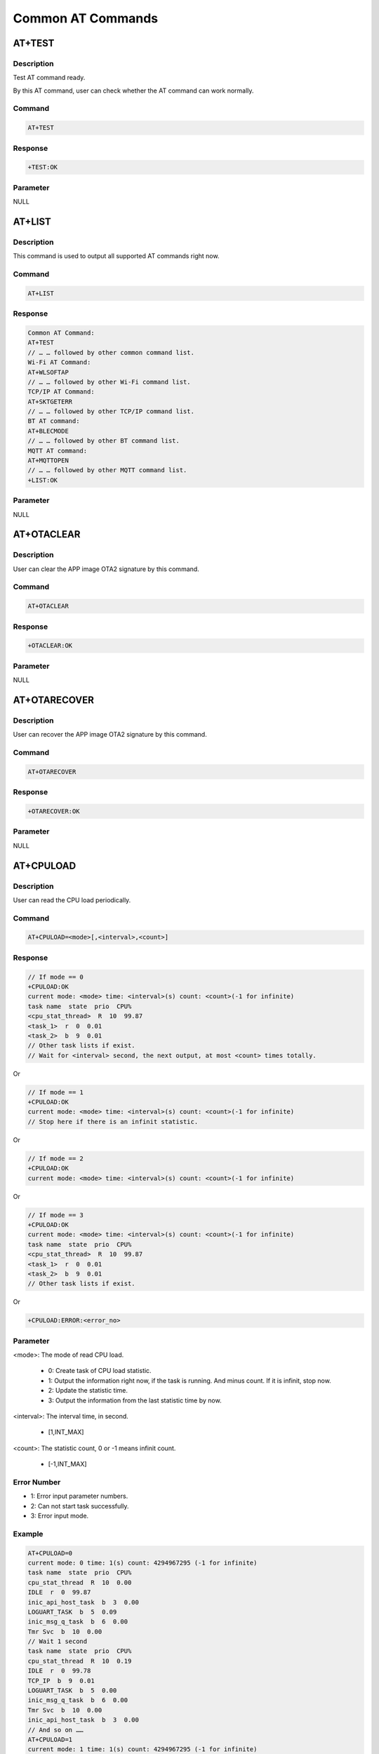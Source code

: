.. _common_at_commands:

Common AT Commands
====================================

.. _common_at_test:

AT+TEST
--------------
Description
~~~~~~~~~~~~~~~~~~~~~~
Test AT command ready.

By this AT command, user can check whether the AT command can work normally.

Command
~~~~~~~~~~~~~~
.. code-block::

   AT+TEST

Response
~~~~~~~~~~~~~~~~
.. code-block::

   +TEST:OK

Parameter
~~~~~~~~~~~~~~~~~~
NULL

.. _common_at_list:

AT+LIST
--------------
Description
~~~~~~~~~~~~~~~~~~~~~~
This command is used to output all supported AT commands right now.

Command
~~~~~~~~~~~~~~
.. code-block::

   AT+LIST

Response
~~~~~~~~~~~~~~~~
.. code-block::

   Common AT Command:
   AT+TEST
   // … … followed by other common command list.
   Wi-Fi AT Command:
   AT+WLSOFTAP
   // … … followed by other Wi-Fi command list.
   TCP/IP AT Command:
   AT+SKTGETERR
   // … … followed by other TCP/IP command list.
   BT AT command:
   AT+BLECMODE
   // … … followed by other BT command list.
   MQTT AT command:
   AT+MQTTOPEN
   // … … followed by other MQTT command list.
   +LIST:OK

Parameter
~~~~~~~~~~~~~~~~~~
NULL

.. _common_at_otaclear:

AT+OTACLEAR
----------------------
Description
~~~~~~~~~~~~~~~~~~~~~~
User can clear the APP image OTA2 signature by this command.

Command
~~~~~~~~~~~~~~
.. code-block::

   AT+OTACLEAR

Response
~~~~~~~~~~~~~~~~
.. code-block::

   +OTACLEAR:OK

Parameter
~~~~~~~~~~~~~~~~~~
NULL

.. _common_at_otarecover:

AT+OTARECOVER
--------------------------
Description
~~~~~~~~~~~~~~~~~~~~~~
User can recover the APP image OTA2 signature by this command.

Command
~~~~~~~~~~~~~~
.. code-block::

   AT+OTARECOVER

Response
~~~~~~~~~~~~~~~~
.. code-block::

   +OTARECOVER:OK

Parameter
~~~~~~~~~~~~~~~~~~
NULL

.. _common_at_cpuload:

AT+CPULOAD
--------------------
Description
~~~~~~~~~~~~~~~~~~~~~~
User can read the CPU load periodically.

Command
~~~~~~~~~~~~~~
.. code-block::

   AT+CPULOAD=<mode>[,<interval>,<count>]

Response
~~~~~~~~~~~~~~~~
.. code-block::

   // If mode == 0
   +CPULOAD:OK
   current mode: <mode> time: <interval>(s) count: <count>(-1 for infinite)
   task name  state  prio  CPU%
   <cpu_stat_thread>  R  10  99.87
   <task_1>  r  0  0.01
   <task_2>  b  9  0.01
   // Other task lists if exist.
   // Wait for <interval> second, the next output, at most <count> times totally.

Or

.. code-block::

   // If mode == 1
   +CPULOAD:OK
   current mode: <mode> time: <interval>(s) count: <count>(-1 for infinite)
   // Stop here if there is an infinit statistic.

Or

.. code-block::

   // If mode == 2
   +CPULOAD:OK
   current mode: <mode> time: <interval>(s) count: <count>(-1 for infinite)

Or

.. code-block::

   // If mode == 3
   +CPULOAD:OK
   current mode: <mode> time: <interval>(s) count: <count>(-1 for infinite)
   task name  state  prio  CPU%
   <cpu_stat_thread>  R  10  99.87
   <task_1>  r  0  0.01
   <task_2>  b  9  0.01
   // Other task lists if exist.

Or

.. code-block::

   +CPULOAD:ERROR:<error_no>

Parameter
~~~~~~~~~~~~~~~~~~
<mode>: The mode of read CPU load.

   - 0: Create task of CPU load statistic.

   - 1: Output the information right now, if the task is running. And minus count. If it is infinit, stop now.

   - 2: Update the statistic time.

   - 3: Output the information from the last statistic time by now.

<interval>: The interval time, in second.

   - [1,INT_MAX]

<count>: The statistic count, 0 or -1 means infinit count.

   - [-1,INT_MAX]

Error Number
~~~~~~~~~~~~~~~~~~~~~~~~
- 1: Error input parameter numbers.

- 2: Can not start task successfully.

- 3: Error input mode.

Example
~~~~~~~~~~~~~~
.. code-block::

   AT+CPULOAD=0
   current mode: 0 time: 1(s) count: 4294967295 (-1 for infinite)
   task name  state  prio  CPU%
   cpu_stat_thread  R  10  0.00
   IDLE  r  0  99.87
   inic_api_host_task  b  3  0.00
   LOGUART_TASK  b  5  0.09
   inic_msg_q_task  b  6  0.00
   Tmr Svc  b  10  0.00
   // Wait 1 second
   task name  state  prio  CPU%
   cpu_stat_thread  R  10  0.19
   IDLE  r  0  99.78
   TCP_IP  b  9  0.01
   LOGUART_TASK  b  5  0.00
   inic_msg_q_task  b  6  0.00
   Tmr Svc  b  10  0.00
   inic_api_host_task  b  3  0.00
   // And so on ……
   AT+CPULOAD=1
   current mode: 1 time: 1(s) count: 4294967295 (-1 for infinite)
   +CPULOAD:OK
   // Stop now.
   // Then update the last statistic time.
   AT+CPULOAD=2
   current mode: 1 time: 1(s) count: 4294967295 (-1 for infinite)
   +CPULOAD:OK
   // Output information from last statistic time by now.
   AT+CPULOAD=3
   current mode: 1 time: 1(s) count: 4294967295 (-1 for infinite)
   +CPULOAD:OK
   task name  state  prio  CPU%
   cpu_stat_thread  R  10  0.19
   IDLE  r  0  99.72
   TCP_IP  b  9  0.01
   Tmr Svc  b  10  0.00
   LOGUART_TASK  b  5  0.06
   inic_api_host_task  b  3  0.00
   inic_msg_q_task  b  6  0.00

.. _common_at_rst:

AT+RST
------------
Description
~~~~~~~~~~~~~~~~~~~~~~
When execute this AT command, the module will restart right now.

Command
~~~~~~~~~~~~~~
.. code-block::

   AT+RST

Response
~~~~~~~~~~~~~~~~
.. code-block::

   // The system should restart right now.

Parameter
~~~~~~~~~~~~~~~~~~
NULL

.. _common_at_state:

AT+STATE
----------------
Description
~~~~~~~~~~~~~~~~~~~~~~
Get the state of each task, and current heap.

Command
~~~~~~~~~~~~~~
.. code-block::

   AT+STATE

Response
~~~~~~~~~~~~~~~~
.. code-block::

   Task List:
   <task_1>  <property>  <current_priority>  <stack_water_mark>  <task_number>
   <task_2>  <property>  <current_priority>  <stack_water_mark>  <task_number>
   // Other task list if exist
   HeapStats:
   Total Heap:  <total_heap>
   Heap Free Now:  <free_heap>
   Heap Used Now:  <used_heap>
   Heap Used Max:  <max_used_heap>
   +STATE:OK
   // In <property>, X means running, R means ready, B means blocked, S means suspended, and D means deleted.

Parameter
~~~~~~~~~~~~~~~~~~
NULL

Example
~~~~~~~~~~~~~~
.. code-block::


   AT+STATE
   Task List:
   LOGUART_TASK             X  5  342  1
   IDLE                     R  0  472  4
   TCP_IP                   B  9  760  6
   inic_msg_q_task          B  6  106  7
   Tmr Svc                  B  10  470  5
   inic_api_host_task       B  3  344  2
   HeapStats:
   Total Heap:  219232
   Heap Free Now:  199392
   Heap Used Now:  19840
   Heap Used Max:  25408
   +STATE:OK

.. _common_at_gmr:

AT+GMR
------------
Description
~~~~~~~~~~~~~~~~~~~~~~
Show the release version and date.

Command
~~~~~~~~~~~~~~
.. code-block::

   AT+GMR

Response
~~~~~~~~~~~~~~~~
.. code-block::

   +GMR:<AT_firmware_version_no>,<sdk_version_no>,<release_time>

Parameter
~~~~~~~~~~~~~~~~~~
NULL

Example
~~~~~~~~~~~~~~
.. code-block::

   AT+GMR
   +GMR:V02.1.1,v3.5,2024/05/29-13:34:57

.. _common_at_log:

AT+LOG
------------
Description
~~~~~~~~~~~~~~~~~~~~~~
Get set or clear the log level.

Command
~~~~~~~~~~~~~~
.. code-block::

   AT+LOG=<op>[,<module>,<log_level>]

Response
~~~~~~~~~~~~~~~~
.. code-block::

   +LOG:OK

Or

.. code-block::

   [<module>] level = <log_level>
   +LOG:OK

Or

.. code-block::

   +LOG:ERROR:<error_no>

Parameter
~~~~~~~~~~~~~~~~~~
:<op>: The operation type.

   - 0: Get the log level.

   - 1: Set the log level.

   - 2: Output all the log level.

   - 3: Clear all the log level.

:<module>: Specific module name.

   - The string of specific module, "*" means each module.

   - The length should not longer than 9 bytes.

:<log_level>:

   - [0,5]

Error Number
~~~~~~~~~~~~~~~~~~~~~~~~
- 1: Error input parameter.

- 2: Failed when setting.

Example
~~~~~~~~~~~~~~
.. code-block::

   // Add a new module named "module1" with level 3.
   AT+LOG=1,module1,3
   +LOG:OK
   // Get the level of "module1"
   AT+LOG=0,module1
   <module2> level is 5
   +LOG:OK
   // Add a new module named "module2" with level 5.
   AT+LOG=1,module2,5
   +LOG:OK
   // Print all
   AT+LOG=2
   [module1] level = 3
   [module2] level = 5
   +LOG:OK
   // Clear all
   AT+LOG=3
   +LOG:OK

.. _common_at_rreg:

AT+RREG
--------------
Description
~~~~~~~~~~~~~~~~~~~~~~
Read the common register value.

Command
~~~~~~~~~~~~~~
.. code-block::

   AT+RREG=<address>[,<length>,<in_byte>]

Response
~~~~~~~~~~~~~~~~
.. code-block::

   // The dump value
   // ……
   +RREG:OK

Or

.. code-block::

   +RREG:ERROR:<error_no>

Parameter
~~~~~~~~~~~~~~~~~~
<address>: The address of flash.

   - [<start>,268435455]

   - Here the <start> means the start address of flash.

<length>: The dump length of flash.

   - The length based on <address> should not overflow.

<in_byte>: Dump data in bytes.

   - "B" or "b" if present, it means dump data in bytes.

   - If absent, the data will be dump in word as default.

Error Number
~~~~~~~~~~~~~~~~~~~~~~~~
- 1: Input error parameters.

Note
~~~~~~~~
.. note::
   The address entered must be valid, otherwise, crash may happen.

   For now, the dump data is shown at log window.

.. _common_at_wreg:

AT+WREG
--------------
Description
~~~~~~~~~~~~~~~~~~~~~~
Write data into register.

Command
~~~~~~~~~~~~~~
.. code-block::

   AT+WREG=<address>,<data>

Response
~~~~~~~~~~~~~~~~
.. code-block::

   +WREG:OK

Or

.. code-block::

   +WREG:ERROR:<error_no>

Parameter
~~~~~~~~~~~~~~~~~~
<address>: The address of flash.

   - [<start>,<end>]

   - Here the <start> means the start address of flash, <end> means the end address of flash.

<data>: The data you will write at this address.

Error Number
~~~~~~~~~~~~~~~~~~~~~~~~
- 1: Input error parameters.

Note
~~~~~~~~
.. note::
   The address entered must be valid, otherwise, crash may happen.

